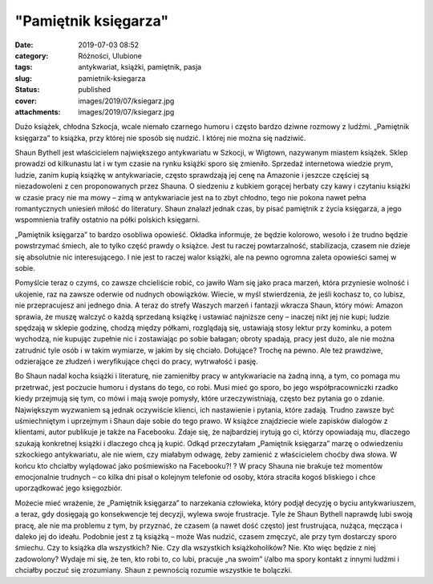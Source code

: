 "Pamiętnik księgarza"		
############################
:date: 2019-07-03 08:52
:category: Różności, Ulubione
:tags: antykwariat, książki, pamiętnik, pasja
:slug: pamietnik-ksiegarza
:status: published
:cover: images/2019/07/ksiegarz.jpg
:attachments: images/2019/07/ksiegarz.jpg

Dużo książek, chłodna Szkocja, wcale niemało czarnego humoru i często bardzo dziwne rozmowy z ludźmi. „Pamiętnik księgarza” to książka, przy której nie sposób się nudzić. I której nie można  się nadziwić.

Shaun Bythell jest właścicielem największego antykwariatu w Szkocji, w Wigtown, nazywanym miastem książek. Sklep prowadzi od kilkunastu lat i w tym czasie na rynku książki sporo się zmieniło. Sprzedaż internetowa wiedzie prym, ludzie, zanim kupią książkę w antykwariacie, często sprawdzają jej cenę na Amazonie i jeszcze częściej są niezadowoleni z cen proponowanych przez Shauna. O siedzeniu z kubkiem gorącej herbaty czy kawy i czytaniu książki w czasie pracy nie ma mowy – zimą w antykwariacie jest na to zbyt chłodno, tego nie pokona nawet pełna romantycznych uniesień miłość do literatury. Shaun znalazł jednak czas, by pisać pamiętnik z życia księgarza, a jego wspomnienia trafiły ostatnio na półki polskich księgarni.

„Pamiętnik księgarza” to bardzo osobliwa opowieść. Okładka informuje, że będzie kolorowo, wesoło i że trudno będzie powstrzymać śmiech, ale to tylko część prawdy o książce. Jest tu raczej  powtarzalność, stabilizacja, czasem nie dzieje się absolutnie nic interesującego. I nie jest to raczej walor książki, ale na pewno ogromna zaleta opowieści samej w sobie.

Pomyślcie teraz o czymś, co zawsze chcieliście robić, co jawiło Wam się jako praca marzeń, która przyniesie wolność i ukojenie, raz na zawsze oderwie od nudnych obowiązków. Wiecie, w myśl stwierdzenia, że jeśli kochasz to, co lubisz, nie przepracujesz ani jednego dnia. A teraz do strefy Waszych marzeń i fantazji wkracza Shaun, który mówi: Amazon sprawia, że muszę walczyć o każdą sprzedaną książkę i ustawiać najniższe ceny – inaczej nikt jej nie kupi; ludzie spędzają w sklepie godzinę, chodzą między półkami, rozglądają się, ustawiają stosy lektur przy kominku, a potem wychodzą, nie kupując zupełnie nic i zostawiając po sobie bałagan; obroty spadają, pracy jest dużo, ale nie można zatrudnić tyle osób i w takim wymiarze, w jakim by się chciało. Dołujące? Trochę na pewno. Ale też prawdziwe, odzierające ze złudzeń i weryfikujące chęci do pracy, wytrwałość i pasję.

Bo Shaun nadal kocha książki i literaturę, nie zamieniłby pracy w antykwariacie na żadną inną, a tym, co pomaga mu przetrwać, jest poczucie humoru i dystans do tego, co robi. Musi mieć go sporo, bo jego współpracowniczki rzadko kiedy przejmują się tym, co mówi i mają swoje pomysły, które urzeczywistniają, często bez pytania go o zdanie. Największym wyzwaniem są jednak oczywiście klienci, ich nastawienie i pytania, które zadają. Trudno zawsze być uśmiechniętym i uprzejmym i Shaun daje sobie do tego prawo. W książce znajdziecie wiele zapisków dialogów z klientami, autor publikuje je także na Facebooku. Zdaje się, że najbardziej irytują go ci, którzy opowiadają mu, dlaczego szukają konkretnej książki i dlaczego chcą ją kupić. Odkąd przeczytałam „Pamiętnik księgarza” marzę o odwiedzeniu szkockiego antykwariatu, ale nie wiem, czy miałabym odwagę, żeby zamienić z właścicielem choćby dwa słowa. W końcu kto chciałby wylądować jako  pośmiewisko na Facebooku?! ? W pracy Shauna nie brakuje też momentów emocjonalnie trudnych – co kilka dni pisał o kolejnym telefonie od osoby, która straciła kogoś bliskiego i chce uporządkować jego księgozbiór.

Możecie mieć wrażenie, że „Pamiętnik księgarza” to narzekania człowieka, który podjął decyzję o byciu antykwariuszem, a teraz, gdy dosięgają go konsekwencje tej decyzji, wylewa swoje frustracje. Tyle że Shaun Bythell naprawdę lubi swoją pracę, ale nie ma problemu z tym, by przyznać, że czasem (a nawet dość często) jest frustrująca, nużąca, męcząca i daleko jej do ideału. Podobnie jest z tą książką – może Was nudzić, czasem zmęczyć, ale przy tym dostarczy sporo śmiechu. Czy to książka dla wszystkich? Nie. Czy dla wszystkich książkoholików? Nie. Kto więc będzie z niej zadowolony? Wydaje mi się, że ten, kto robi to, co lubi, pracuje „na swoim” i/albo ma spory kontakt z innymi ludźmi i chciałby poczuć się zrozumiany. Shaun z pewnością rozumie wszystkie te bolączki.
